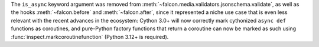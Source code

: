 The ``is_async`` keyword argument was removed from
:meth:`~falcon.media.validators.jsonschema.validate`, as well as the hooks
:meth:`~falcon.before` and :meth:`~falcon.after`, since it represented a niche
use case that is even less relevant with the recent advances in the ecosystem:
Cython 3.0+ will now correctly mark cythonized ``async def`` functions as
coroutines, and pure-Python factory functions that return a coroutine can now
be marked as such using :func:`inspect.markcoroutinefunction`
(Python 3.12+ is required).
